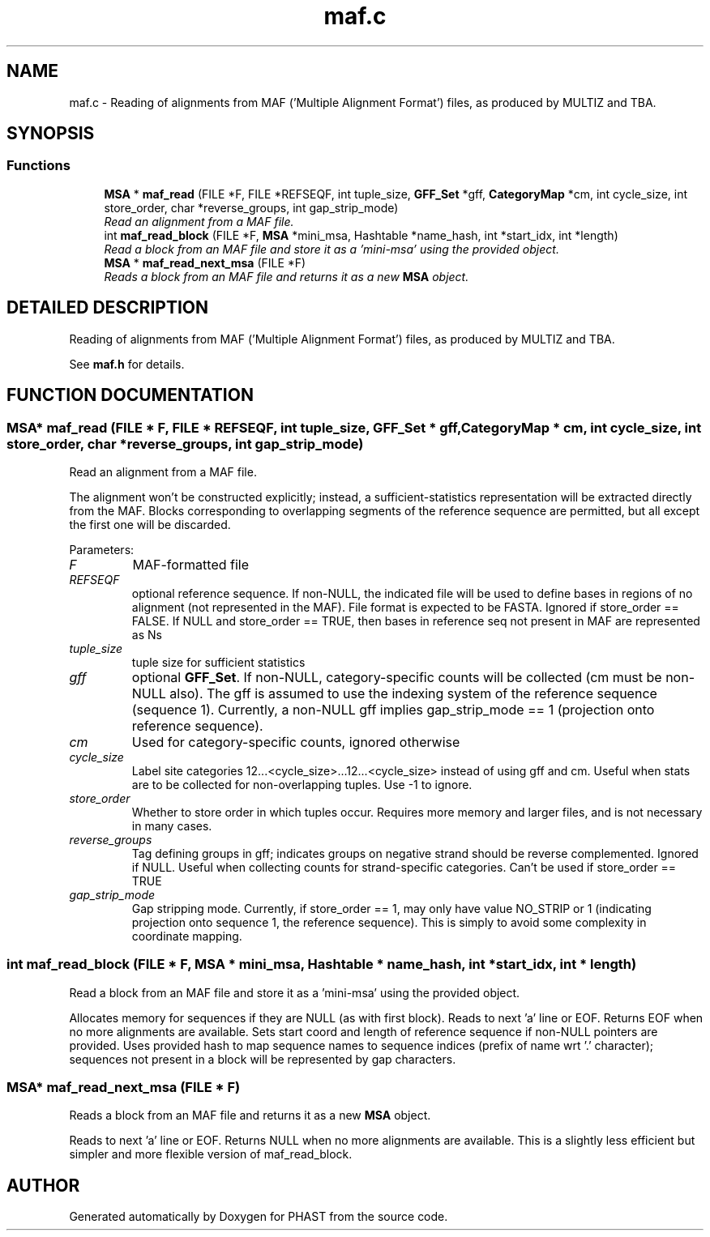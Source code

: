 .TH "maf.c" 3 "15 Jun 2004" "PHAST" \" -*- nroff -*-
.ad l
.nh
.SH NAME
maf.c \- Reading of alignments from MAF ('Multiple Alignment Format') files, as produced by MULTIZ and TBA. 
.SH SYNOPSIS
.br
.PP
.SS "Functions"

.in +1c
.ti -1c
.RI "\fBMSA\fP * \fBmaf_read\fP (FILE *F, FILE *REFSEQF, int tuple_size, \fBGFF_Set\fP *gff, \fBCategoryMap\fP *cm, int cycle_size, int store_order, char *reverse_groups, int gap_strip_mode)"
.br
.RI "\fIRead an alignment from a MAF file.\fP"
.ti -1c
.RI "int \fBmaf_read_block\fP (FILE *F, \fBMSA\fP *mini_msa, Hashtable *name_hash, int *start_idx, int *length)"
.br
.RI "\fIRead a block from an MAF file and store it as a 'mini-msa' using the provided object.\fP"
.ti -1c
.RI "\fBMSA\fP * \fBmaf_read_next_msa\fP (FILE *F)"
.br
.RI "\fIReads a block from an MAF file and returns it as a new \fBMSA\fP object.\fP"
.in -1c
.SH "DETAILED DESCRIPTION"
.PP 
Reading of alignments from MAF ('Multiple Alignment Format') files, as produced by MULTIZ and TBA.
.PP
 See \fBmaf.h\fP for details.
.PP
.SH "FUNCTION DOCUMENTATION"
.PP 
.SS "\fBMSA\fP* maf_read (FILE * F, FILE * REFSEQF, int tuple_size, \fBGFF_Set\fP * gff, \fBCategoryMap\fP * cm, int cycle_size, int store_order, char * reverse_groups, int gap_strip_mode)"
.PP
Read an alignment from a MAF file.
.PP
The alignment won't be constructed explicitly; instead, a sufficient-statistics representation will be extracted directly from the MAF. Blocks corresponding to overlapping segments of the reference sequence are permitted, but all except the first one will be discarded. 
.PP
Parameters: \fP
.in +1c
.TP
\fB\fIF\fP\fP
MAF-formatted file 
.TP
\fB\fIREFSEQF\fP\fP
optional reference sequence. If non-NULL, the indicated file will be used to define bases in regions of no alignment (not represented in the MAF). File format is expected to be FASTA. Ignored if store_order == FALSE. If NULL and store_order == TRUE, then bases in reference seq not present in MAF are represented as Ns 
.TP
\fB\fItuple_size\fP\fP
tuple size for sufficient statistics 
.TP
\fB\fIgff\fP\fP
optional \fBGFF_Set\fP. If non-NULL, category-specific counts will be collected (cm must be non-NULL also). The gff is assumed to use the indexing system of the reference sequence (sequence 1). Currently, a non-NULL gff implies gap_strip_mode == 1 (projection onto reference sequence). 
.TP
\fB\fIcm\fP\fP
Used for category-specific counts, ignored otherwise 
.TP
\fB\fIcycle_size\fP\fP
Label site categories 12...<cycle_size>...12...<cycle_size> instead of using gff and cm. Useful when stats are to be collected for non-overlapping tuples. Use -1 to ignore. 
.TP
\fB\fIstore_order\fP\fP
Whether to store order in which tuples occur. Requires more memory and larger files, and is not necessary in many cases. 
.TP
\fB\fIreverse_groups\fP\fP
Tag defining groups in gff; indicates groups on negative strand should be reverse complemented. Ignored if NULL. Useful when collecting counts for strand-specific categories. Can't be used if store_order == TRUE 
.TP
\fB\fIgap_strip_mode\fP\fP
Gap stripping mode. Currently, if store_order == 1, may only have value NO_STRIP or 1 (indicating projection onto sequence 1, the reference sequence). This is simply to avoid some complexity in coordinate mapping. 
.SS "int maf_read_block (FILE * F, \fBMSA\fP * mini_msa, Hashtable * name_hash, int * start_idx, int * length)"
.PP
Read a block from an MAF file and store it as a 'mini-msa' using the provided object.
.PP
Allocates memory for sequences if they are NULL (as with first block). Reads to next 'a' line or EOF. Returns EOF when no more alignments are available. Sets start coord and length of reference sequence if non-NULL pointers are provided. Uses provided hash to map sequence names to sequence indices (prefix of name wrt '.' character); sequences not present in a block will be represented by gap characters. 
.SS "\fBMSA\fP* maf_read_next_msa (FILE * F)"
.PP
Reads a block from an MAF file and returns it as a new \fBMSA\fP object.
.PP
Reads to next 'a' line or EOF. Returns NULL when no more alignments are available. This is a slightly less efficient but simpler and more flexible version of maf_read_block. 
.SH "AUTHOR"
.PP 
Generated automatically by Doxygen for PHAST from the source code.
